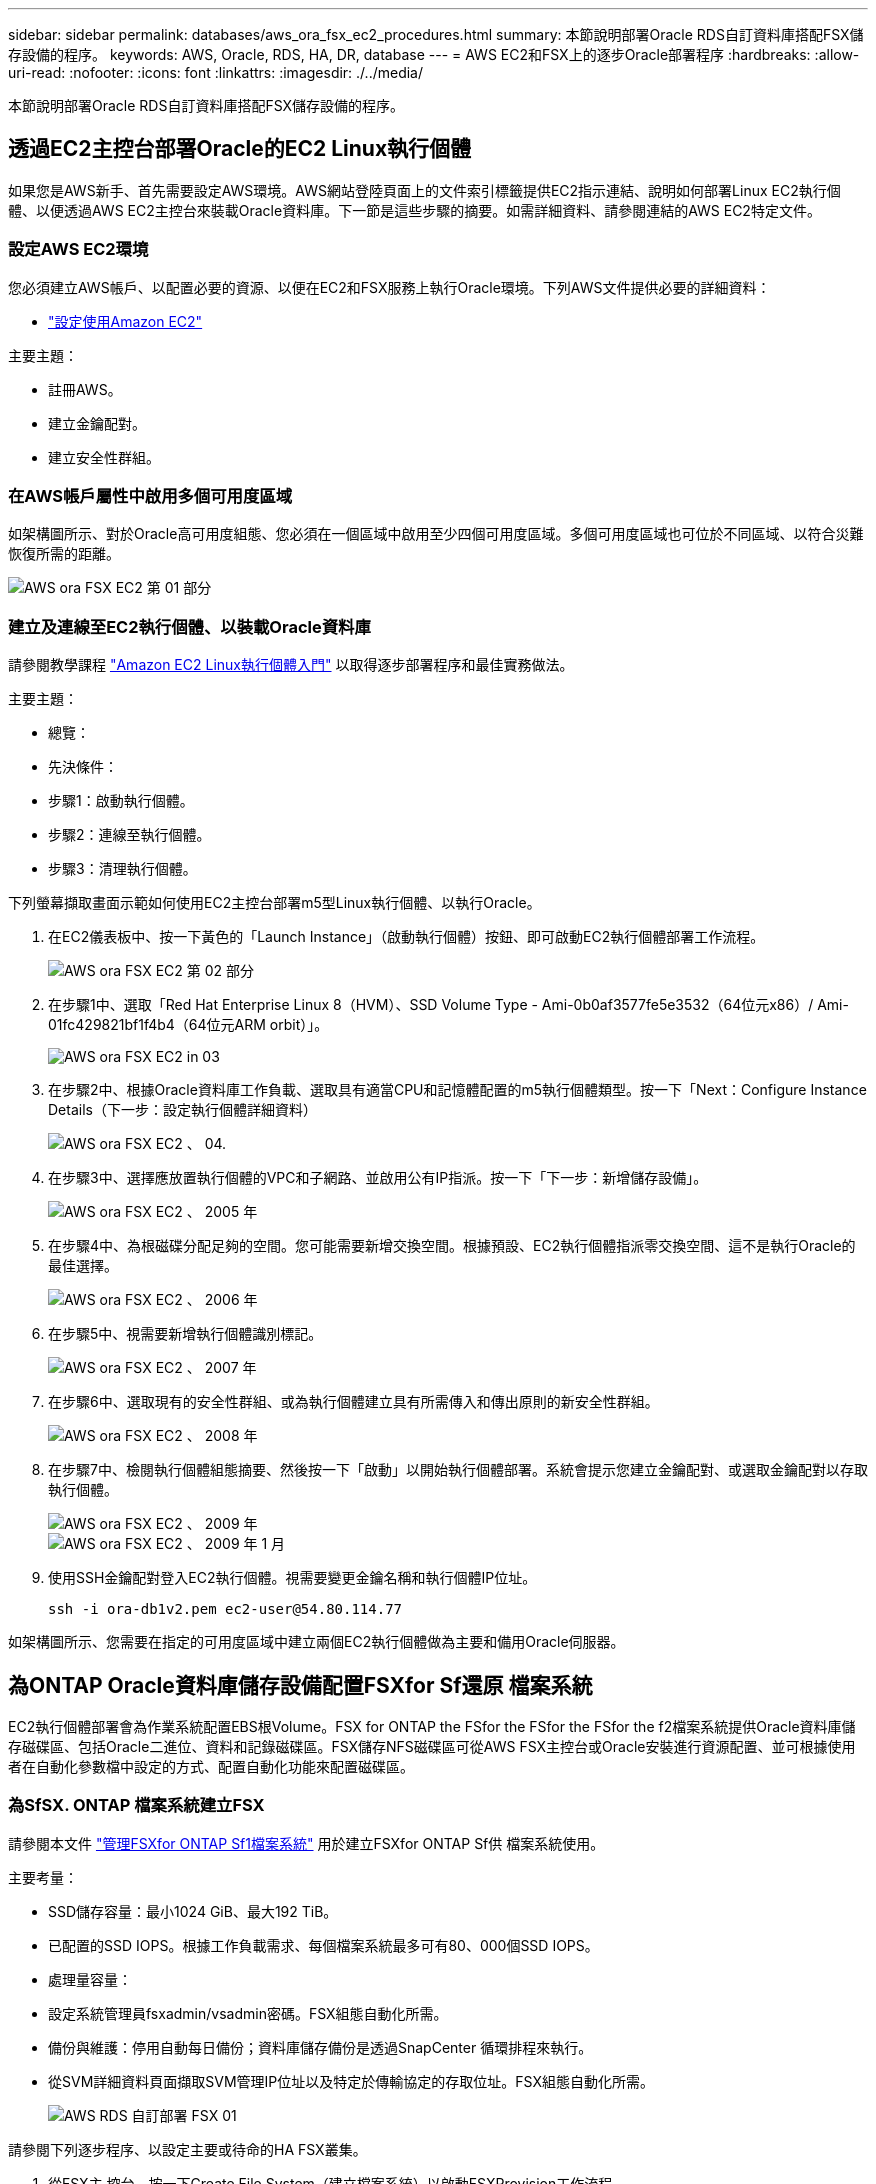 ---
sidebar: sidebar 
permalink: databases/aws_ora_fsx_ec2_procedures.html 
summary: 本節說明部署Oracle RDS自訂資料庫搭配FSX儲存設備的程序。 
keywords: AWS, Oracle, RDS, HA, DR, database 
---
= AWS EC2和FSX上的逐步Oracle部署程序
:hardbreaks:
:allow-uri-read: 
:nofooter: 
:icons: font
:linkattrs: 
:imagesdir: ./../media/


[role="lead"]
本節說明部署Oracle RDS自訂資料庫搭配FSX儲存設備的程序。



== 透過EC2主控台部署Oracle的EC2 Linux執行個體

如果您是AWS新手、首先需要設定AWS環境。AWS網站登陸頁面上的文件索引標籤提供EC2指示連結、說明如何部署Linux EC2執行個體、以便透過AWS EC2主控台來裝載Oracle資料庫。下一節是這些步驟的摘要。如需詳細資料、請參閱連結的AWS EC2特定文件。



=== 設定AWS EC2環境

您必須建立AWS帳戶、以配置必要的資源、以便在EC2和FSX服務上執行Oracle環境。下列AWS文件提供必要的詳細資料：

* link:https://docs.aws.amazon.com/AWSEC2/latest/UserGuide/get-set-up-for-amazon-ec2.html["設定使用Amazon EC2"^]


主要主題：

* 註冊AWS。
* 建立金鑰配對。
* 建立安全性群組。




=== 在AWS帳戶屬性中啟用多個可用度區域

如架構圖所示、對於Oracle高可用度組態、您必須在一個區域中啟用至少四個可用度區域。多個可用度區域也可位於不同區域、以符合災難恢復所需的距離。

image::aws_ora_fsx_ec2_inst_01.PNG[AWS ora FSX EC2 第 01 部分]



=== 建立及連線至EC2執行個體、以裝載Oracle資料庫

請參閱教學課程 link:https://docs.aws.amazon.com/AWSEC2/latest/UserGuide/EC2_GetStarted.html["Amazon EC2 Linux執行個體入門"^] 以取得逐步部署程序和最佳實務做法。

主要主題：

* 總覽：
* 先決條件：
* 步驟1：啟動執行個體。
* 步驟2：連線至執行個體。
* 步驟3：清理執行個體。


下列螢幕擷取畫面示範如何使用EC2主控台部署m5型Linux執行個體、以執行Oracle。

. 在EC2儀表板中、按一下黃色的「Launch Instance」（啟動執行個體）按鈕、即可啟動EC2執行個體部署工作流程。
+
image::aws_ora_fsx_ec2_inst_02.PNG[AWS ora FSX EC2 第 02 部分]

. 在步驟1中、選取「Red Hat Enterprise Linux 8（HVM）、SSD Volume Type - Ami-0b0af3577fe5e3532（64位元x86）/ Ami-01fc429821bf1f4b4（64位元ARM orbit）」。
+
image::aws_ora_fsx_ec2_inst_03.PNG[AWS ora FSX EC2 in 03]

. 在步驟2中、根據Oracle資料庫工作負載、選取具有適當CPU和記憶體配置的m5執行個體類型。按一下「Next：Configure Instance Details（下一步：設定執行個體詳細資料）
+
image::aws_ora_fsx_ec2_inst_04.PNG[AWS ora FSX EC2 、 04.]

. 在步驟3中、選擇應放置執行個體的VPC和子網路、並啟用公有IP指派。按一下「下一步：新增儲存設備」。
+
image::aws_ora_fsx_ec2_inst_05.PNG[AWS ora FSX EC2 、 2005 年]

. 在步驟4中、為根磁碟分配足夠的空間。您可能需要新增交換空間。根據預設、EC2執行個體指派零交換空間、這不是執行Oracle的最佳選擇。
+
image::aws_ora_fsx_ec2_inst_06.PNG[AWS ora FSX EC2 、 2006 年]

. 在步驟5中、視需要新增執行個體識別標記。
+
image::aws_ora_fsx_ec2_inst_07.PNG[AWS ora FSX EC2 、 2007 年]

. 在步驟6中、選取現有的安全性群組、或為執行個體建立具有所需傳入和傳出原則的新安全性群組。
+
image::aws_ora_fsx_ec2_inst_08.PNG[AWS ora FSX EC2 、 2008 年]

. 在步驟7中、檢閱執行個體組態摘要、然後按一下「啟動」以開始執行個體部署。系統會提示您建立金鑰配對、或選取金鑰配對以存取執行個體。
+
image::aws_ora_fsx_ec2_inst_09.PNG[AWS ora FSX EC2 、 2009 年]

+
image::aws_ora_fsx_ec2_inst_09_1.PNG[AWS ora FSX EC2 、 2009 年 1 月]

. 使用SSH金鑰配對登入EC2執行個體。視需要變更金鑰名稱和執行個體IP位址。
+
[source, cli]
----
ssh -i ora-db1v2.pem ec2-user@54.80.114.77
----


如架構圖所示、您需要在指定的可用度區域中建立兩個EC2執行個體做為主要和備用Oracle伺服器。



== 為ONTAP Oracle資料庫儲存設備配置FSXfor Sf還原 檔案系統

EC2執行個體部署會為作業系統配置EBS根Volume。FSX for ONTAP the FSfor the FSfor the FSfor the f2檔案系統提供Oracle資料庫儲存磁碟區、包括Oracle二進位、資料和記錄磁碟區。FSX儲存NFS磁碟區可從AWS FSX主控台或Oracle安裝進行資源配置、並可根據使用者在自動化參數檔中設定的方式、配置自動化功能來配置磁碟區。



=== 為SfSX. ONTAP 檔案系統建立FSX

請參閱本文件 https://docs.aws.amazon.com/fsx/latest/ONTAPGuide/managing-file-systems.html["管理FSXfor ONTAP Sf1檔案系統"^] 用於建立FSXfor ONTAP Sf供 檔案系統使用。

主要考量：

* SSD儲存容量：最小1024 GiB、最大192 TiB。
* 已配置的SSD IOPS。根據工作負載需求、每個檔案系統最多可有80、000個SSD IOPS。
* 處理量容量：
* 設定系統管理員fsxadmin/vsadmin密碼。FSX組態自動化所需。
* 備份與維護：停用自動每日備份；資料庫儲存備份是透過SnapCenter 循環排程來執行。
* 從SVM詳細資料頁面擷取SVM管理IP位址以及特定於傳輸協定的存取位址。FSX組態自動化所需。
+
image::aws_rds_custom_deploy_fsx_01.PNG[AWS RDS 自訂部署 FSX 01]



請參閱下列逐步程序、以設定主要或待命的HA FSX叢集。

. 從FSX主 控台、按一下Create File System（建立檔案系統）以啟動FSXProvision工作流程。
+
image::aws_ora_fsx_ec2_stor_01.PNG[AWS ora FSX EC2 STOR 01]

. 選擇Amazon FSX for NetApp ONTAP 。然後按「Next（下一步）」
+
image::aws_ora_fsx_ec2_stor_02.PNG[AWS ora FSX EC2 stor 02]

. 選取「Standard Create（標準建立）」、然後在「File System Details（檔案系統詳細資料）」中命名您的檔案系統、「Multi-AZ HA（多AZ HA）」根據您的資料庫工作負載、選擇自動或使用者自行配置的IOPS、最高可達80、000個SSD IOPS。FSX儲存設備在後端提供高達2TiB NVMe快取、可提供更高的測量IOPS。
+
image::aws_ora_fsx_ec2_stor_03.PNG[AWS ora FSX EC2 STOR 03]

. 在「網路與安全性」區段中、選取VPC、安全性群組和子網路。應在部署FSX之前建立這些項目。根據FSX叢集（主要或待命）的角色、將FSX儲存節點置於適當的區域中。
+
image::aws_ora_fsx_ec2_stor_04.PNG[AWS ora FSX EC2 STOR 04]

. 在「Security & Encryption（安全與加密）」區段中、接受預設值、然後輸入fsxadmin密碼。
+
image::aws_ora_fsx_ec2_stor_05.PNG[AWS ora FSX EC2 stor 05]

. 輸入SVM名稱和vsadmin密碼。
+
image::aws_ora_fsx_ec2_stor_06.PNG[AWS ora FSX EC2 stor 06]

. 將Volume組態保留空白、此時您不需要建立Volume。
+
image::aws_ora_fsx_ec2_stor_07.PNG[AWS ora FSX EC2 stor 07]

. 檢閱「Summary（摘要）」頁面、然後按一下「Create File System（建立檔案系統）」以完成FSX檔案系統配置。
+
image::aws_ora_fsx_ec2_stor_08.PNG[AWS ora FSX EC2 stor 08]





=== 為Oracle資料庫配置資料庫Volume

請參閱 link:https://docs.aws.amazon.com/fsx/latest/ONTAPGuide/managing-volumes.html["管理FSXfor ONTAP Sfor SfVolumes -建立Volume"^] 以取得詳細資料。

主要考量：

* 適當調整資料庫磁碟區大小。
* 停用效能組態的容量集區分層原則。
* 為NFS儲存磁碟區啟用Oracle DNFS。
* 設定iSCSI儲存磁碟區的多重路徑。




==== 從FSX主控台建立資料庫Volume

從AWS FSX主控台、您可以建立三個用於Oracle資料庫檔案儲存的磁碟區：一個用於Oracle二進位、一個用於Oracle資料、一個用於Oracle記錄。請確定Volume命名符合Oracle主機名稱（定義於自動化工具套件的hosts檔案）、以便正確識別。在此範例中、我們使用db1做為EC2 Oracle主機名稱、而非EC2執行個體的一般IP位址型主機名稱。

image::aws_ora_fsx_ec2_stor_09.PNG[AWS ora FSX EC2 STOR 09]

image::aws_ora_fsx_ec2_stor_10.PNG[AWS ora FSX EC2 stor 10]

image::aws_ora_fsx_ec2_stor_11.PNG[AWS ora FSX EC2 stor 11.]


NOTE: FSX主控台目前不支援建立iSCSI LUN。對於Oracle的iSCSI LUN部署、磁碟區和LUN可以使用ONTAP NetApp Automation Toolkit for Oracle來建立。



== 在EC2執行個體上使用FSX資料庫Volume安裝及設定Oracle

NetApp自動化團隊提供自動化套件、可根據最佳實務做法、在EC2執行個體上執行Oracle安裝與組態。目前版本的自動化套件支援使用預設RU修補程式19.8的NFS上的Oracle 19c。如有需要、自動化套件可輕鬆調整以供其他RU修補程式使用。



=== 準備Ansible控制器以執行自動化

請依照「<<建立及連線至EC2執行個體、以裝載Oracle資料庫>>」以配置小型EC2 Linux執行個體來執行Ansible控制器。不必使用RedHat、Amazon Linux T2.Large搭配2vCPU和8G RAM就足夠了。



=== 擷取NetApp Oracle部署自動化工具套件

以EC2-user身分登入步驟1配置的EC2 Ansible控制器執行個體、並從EC2-user主目錄執行「git clone」命令、以複製自動化程式碼的複本。

[source, cli]
----
git clone https://github.com/NetApp-Automation/na_oracle19c_deploy.git
----
[source, cli]
----
git clone https://github.com/NetApp-Automation/na_rds_fsx_oranfs_config.git
----


=== 使用自動化工具套件執行自動化Oracle 19c部署

請參閱這些詳細指示 link:cli_automation.html["CLI部署Oracle 19c資料庫"^] 以CLI自動化部署Oracle 19c。由於您使用SSH金鑰配對、而非主機存取驗證的密碼、因此執行方針的命令語法有小幅變更。下列清單為高階摘要：

. 依預設、EC2執行個體會使用SSH金鑰配對來進行存取驗證。從Ansible控制器自動化根目錄「/home/EC2-user/na_oracle19c_deploy」和「/home/EC2-user/na_RDS_FSx_oranfs_config」、複製在步驟中部署之Oracle主機的SSH金鑰「存取stkey.pem」。<<建立及連線至EC2執行個體、以裝載Oracle資料庫>>。」
. 以EC2-user身分登入EC2執行個體DB主機、然後安裝python3程式庫。
+
[source, cli]
----
sudo yum install python3
----
. 從根磁碟機建立16G交換空間。依預設、EC2執行個體會建立零交換空間。請遵循以下AWS文件： link:https://aws.amazon.com/premiumsupport/knowledge-center/ec2-memory-swap-file/["如何使用交換檔、在Amazon EC2執行個體中將記憶體配置為交換空間？"^]。
. 返回Ansible控制器（「CD /home/EC2-user/na_RDS_FSx_oranfs_config」）、然後執行具有適當要求和「Linux組態」標記的預複製播放手冊。
+
[source, cli]
----
ansible-playbook -i hosts rds_preclone_config.yml -u ec2-user --private-key accesststkey.pem -e @vars/fsx_vars.yml -t requirements_config
----
+
[source, cli]
----
ansible-playbook -i hosts rds_preclone_config.yml -u ec2-user --private-key accesststkey.pem -e @vars/fsx_vars.yml -t linux_config
----
. 切換至「home/EC2-user/na_oracle19c_deploy主機」目錄、閱讀README檔案、然後使用相關的全域參數填入全域「vars.yml」檔案。
. 在「host_name.yml」檔案中填入「host_vars」目錄中的相關參數。
. 執行Linux的方針、並在提示輸入vsadmin密碼時按Enter。
+
[source, cli]
----
ansible-playbook -i hosts all_playbook.yml -u ec2-user --private-key accesststkey.pem -t linux_config -e @vars/vars.yml
----
. 執行Oracle的方針、並在提示輸入vsadmin密碼時按Enter。
+
[source, cli]
----
ansible-playbook -i hosts all_playbook.yml -u ec2-user --private-key accesststkey.pem -t oracle_config -e @vars/vars.yml
----


如有需要、請將SSH金鑰檔的權限位元變更為400。將Oracle主機（「host_vars」檔案中的「Ansiv_host」）IP位址變更為EC2執行個體公有位址。



== 在主FSX HA叢集和備用FSX HA叢集之間設定SnapMirror

若要獲得高可用度和災難恢復、您可以在主要和待命的FSX儲存叢集之間設定SnapMirror複寫。與其他雲端儲存服務不同的是、FSX可讓使用者以所需的頻率和複寫處理量來控制和管理儲存複寫。它也能讓使用者在不影響可用度的情況下測試HA/DR。

下列步驟說明如何在主要與待命的FSX儲存叢集之間設定複寫。

. 設定主叢集和待命叢集對等。以fsxadmin使用者身分登入主要叢集、然後執行下列命令。此對等建立程序會在主要叢集和待命叢集上執行create命令。將「tandby_cluster名稱」取代為您環境的適當名稱。
+
[source, cli]
----
cluster peer create -peer-addrs standby_cluster_name,inter_cluster_ip_address -username fsxadmin -initial-allowed-vserver-peers *
----
. 在主叢集與待命叢集之間設定Vserver對等。以vsadmin使用者身分登入主要叢集、然後執行下列命令。將「primary _vserver_name」、「tandby_vserver_name」、「tandby_cluster名稱」取代為適合您環境的名稱。
+
[source, cli]
----
vserver peer create -vserver primary_vserver_name -peer-vserver standby_vserver_name -peer-cluster standby_cluster_name -applications snapmirror
----
. 確認叢集和Vserver服務已正確設定。
+
image::aws_ora_fsx_ec2_stor_14.PNG[AWS ora FSX EC2 stor 14]

. 在備用FSX叢集為主要FSX叢集的每個來源Volume建立目標NFS Volume。請視您的環境而適當地取代磁碟區名稱。
+
[source, cli]
----
vol create -volume dr_db1_bin -aggregate aggr1 -size 50G -state online -policy default -type DP
----
+
[source, cli]
----
vol create -volume dr_db1_data -aggregate aggr1 -size 500G -state online -policy default -type DP
----
+
[source, cli]
----
vol create -volume dr_db1_log -aggregate aggr1 -size 250G -state online -policy default -type DP
----
. 如果使用iSCSI傳輸協定進行資料存取、您也可以為Oracle二進位檔、Oracle資料和Oracle記錄建立iSCSI磁碟區和LUN。在磁碟區中保留約10%的可用空間以供快照使用。
+
[source, cli]
----
vol create -volume dr_db1_bin -aggregate aggr1 -size 50G -state online -policy default -unix-permissions ---rwxr-xr-x -type RW
----
+
[source, cli]
----
lun create -path /vol/dr_db1_bin/dr_db1_bin_01 -size 45G -ostype linux
----
+
[source, cli]
----
vol create -volume dr_db1_data -aggregate aggr1 -size 500G -state online -policy default -unix-permissions ---rwxr-xr-x -type RW
----
+
[source, cli]
----
lun create -path /vol/dr_db1_data/dr_db1_data_01 -size 100G -ostype linux
----
+
[source, cli]
----
lun create -path /vol/dr_db1_data/dr_db1_data_02 -size 100G -ostype linux
----
+
[source, cli]
----
lun create -path /vol/dr_db1_data/dr_db1_data_03 -size 100G -ostype linux
----
+
[source, cli]
----
lun create -path /vol/dr_db1_data/dr_db1_data_04 -size 100G -ostype linux
----
+
Vol create -volume dr_db1_log -Agggr1 -size 250g -state online -policy預設-unix-lession---rwxr-x-x -type rw

+
[source, cli]
----
lun create -path /vol/dr_db1_log/dr_db1_log_01 -size 45G -ostype linux
----
+
[source, cli]
----
lun create -path /vol/dr_db1_log/dr_db1_log_02 -size 45G -ostype linux
----
+
[source, cli]
----
lun create -path /vol/dr_db1_log/dr_db1_log_03 -size 45G -ostype linux
----
+
[source, cli]
----
lun create -path /vol/dr_db1_log/dr_db1_log_04 -size 45G -ostype linux
----
. 對於iSCSI LUN、請使用二進位LUN做為範例、為每個LUN的Oracle主機啟動器建立對應。將igroup替換為適合您環境的適當名稱、並針對每個額外的LUN遞增LULUN ID。
+
[source, cli]
----
lun mapping create -path /vol/dr_db1_bin/dr_db1_bin_01 -igroup ip-10-0-1-136 -lun-id 0
----
+
[source, cli]
----
lun mapping create -path /vol/dr_db1_data/dr_db1_data_01 -igroup ip-10-0-1-136 -lun-id 1
----
. 在主資料庫磁碟區和備用資料庫磁碟區之間建立SnapMirror關係。請針對您的環境取代適當的SVM名稱
+
[source, cli]
----
snapmirror create -source-path svm_FSxOraSource:db1_bin -destination-path svm_FSxOraTarget:dr_db1_bin -vserver svm_FSxOraTarget -throttle unlimited -identity-preserve false -policy MirrorAllSnapshots -type DP
----
+
[source, cli]
----
snapmirror create -source-path svm_FSxOraSource:db1_data -destination-path svm_FSxOraTarget:dr_db1_data -vserver svm_FSxOraTarget -throttle unlimited -identity-preserve false -policy MirrorAllSnapshots -type DP
----
+
[source, cli]
----
snapmirror create -source-path svm_FSxOraSource:db1_log -destination-path svm_FSxOraTarget:dr_db1_log -vserver svm_FSxOraTarget -throttle unlimited -identity-preserve false -policy MirrorAllSnapshots -type DP
----


此SnapMirror設定可透過NetApp Automation Toolkit for NFS資料庫Volume自動完成。此工具組可從NetApp Public GitHub網站下載。

[source, cli]
----
git clone https://github.com/NetApp-Automation/na_ora_hadr_failover_resync.git
----
在嘗試設定和容錯移轉測試之前、請先仔細閱讀README說明。


NOTE: 將Oracle二進位檔從主叢集複寫到備用叢集、可能會影響Oracle授權。請聯絡您的Oracle授權代表以取得詳細說明。另一種方法是在恢復和容錯移轉時安裝並設定Oracle。



== 部署SnapCenter



=== 安裝SnapCenter

追蹤 link:https://docs.netapp.com/ocsc-41/index.jsp?topic=%2Fcom.netapp.doc.ocsc-isg%2FGUID-D3F2FBA8-8EE7-4820-A445-BC1E5C0AF374.html["安裝SnapCenter 此伺服器"^] 安裝SnapCenter 伺服器。本文件說明如何安裝獨立SnapCenter 式的伺服器。SaaS版本SnapCenter 的功能正在測試版中、很快就可以取得。如有需要、請洽詢您的NetApp代表以瞭解可用度。



=== 設定SnapCenter EC2 Oracle主機的支援外掛程式

. 自動SnapCenter 安裝完成後、SnapCenter 以管理使用者身分登入安裝SnapCenter 了該伺服器的Windows主機。
+
image::aws_rds_custom_deploy_snp_01.PNG[AWS RDS 自訂部署 SNP 01]

. 在左側功能表中、按一下「設定」、然後按一下「認證」和「新增」、以新增EC2使用者認證、以利SnapCenter 安裝程式。
+
image::aws_rds_custom_deploy_snp_02.PNG[AWS RDS 自訂部署 SNP 02]

. 在EC2執行個體主機上編輯「/etc/ssh / ssshd_config」檔案、以重設EC2使用者密碼並啟用密碼SSH驗證。
. 確認已選取「使用Sudo權限」核取方塊。您只要在上一步中重設EC2使用者密碼即可。
+
image::aws_rds_custom_deploy_snp_03.PNG[AWS RDS 自訂部署 SNP 03]

. 將SnapCenter 支援服務器名稱和IP位址新增至EC2執行個體主機檔案、以進行名稱解析。
+
[listing]
----
[ec2-user@ip-10-0-0-151 ~]$ sudo vi /etc/hosts
[ec2-user@ip-10-0-0-151 ~]$ cat /etc/hosts
127.0.0.1   localhost localhost.localdomain localhost4 localhost4.localdomain4
::1         localhost localhost.localdomain localhost6 localhost6.localdomain6
10.0.1.233  rdscustomvalsc.rdscustomval.com rdscustomvalsc
----
. 在Windows主機上、將EC2執行個體主機IP位址新增至Windows主機檔案「C：\Windows \System32\drivers\etc\hosts」SnapCenter 。
+
[listing]
----
10.0.0.151		ip-10-0-0-151.ec2.internal
----
. 在左側功能表中、選取主機>託管主機、然後按一下新增、將EC2執行個體主機新增SnapCenter 至支援中心。
+
image::aws_rds_custom_deploy_snp_04.PNG[AWS RDS 自訂部署 SNP 04]

+
檢查Oracle資料庫、然後在提交之前、按一下「More Options（更多選項）」。

+
image::aws_rds_custom_deploy_snp_05.PNG[AWS RDS 自訂部署 SNP 05]

+
核取「跳過預先安裝檢查」。確認略過預先安裝檢查、然後按一下「儲存後提交」。

+
image::aws_rds_custom_deploy_snp_06.PNG[AWS RDS 自訂部署 SNP 06]

+
系統會提示您確認指紋、然後按一下「確認並提交」。

+
image::aws_rds_custom_deploy_snp_07.PNG[AWS RDS 自訂部署 SNP 07]

+
成功完成外掛程式組態之後、託管主機的整體狀態會顯示為執行中。

+
image::aws_rds_custom_deploy_snp_08.PNG[AWS RDS 自訂部署 SNP 08]





=== 設定Oracle資料庫的備份原則

請參閱本節 link:hybrid_dbops_snapcenter_getting_started_onprem.html#7-setup-database-backup-policy-in-snapcenter["設定資料庫備份原則SnapCenter"^] 以取得有關設定Oracle資料庫備份原則的詳細資訊。

一般而言、您需要建立完整快照Oracle資料庫備份的原則、以及Oracle僅歸檔記錄快照備份的原則。


NOTE: 您可以在備份原則中啟用Oracle歸檔記錄剪除、以控制記錄歸檔空間。請在「Select二線複寫選項」中勾選「建立本機Snapshot複本之後更新SnapMirror」、因為您需要複寫到HA或DR的待命位置。



=== 設定Oracle資料庫備份與排程

使用者可自行設定使用者在中的資料庫備份SnapCenter 、並可個別設定或在資源群組中設定群組。備份時間間隔取決於RTO和RPO目標。NetApp建議您每隔幾小時執行一次完整資料庫備份、並以較高的頻率（例如10-15分鐘）歸檔記錄備份、以便快速恢復。

請參閱的Oracle一節 link:hybrid_dbops_snapcenter_getting_started_onprem.html#8-implement-backup-policy-to-protect-database["實作備份原則以保護資料庫"^] 以取得實作一節所建立備份原則的詳細逐步程序 <<設定Oracle資料庫的備份原則>> 以及備份工作排程。

下列映像提供設定為備份Oracle資料庫的資源群組範例。

image::aws_rds_custom_deploy_snp_09.PNG[AWS RDS 自訂部署 SNP 09]
